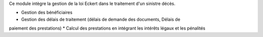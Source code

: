 Ce module intègre la gestion de la loi Eckert dans le traitement d'un sinistre
décès.

* Gestion des bénéficiaires
* Gestion des délais de traitement (délais de demande des documents, Délais de 
paiement des prestations)
* Calcul des prestations en intégrant les intérêts légaux et les pénalités